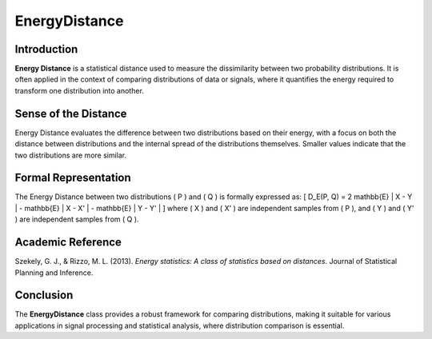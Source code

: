 EnergyDistance
==============

Introduction
------------
**Energy Distance** is a statistical distance used to measure the dissimilarity between two probability distributions. It is often applied in the context of comparing distributions of data or signals, where it quantifies the energy required to transform one distribution into another.

Sense of the Distance
---------------------
Energy Distance evaluates the difference between two distributions based on their energy, with a focus on both the distance between distributions and the internal spread of the distributions themselves. Smaller values indicate that the two distributions are more similar.

Formal Representation
----------------------
The Energy Distance between two distributions \( P \) and \( Q \) is formally expressed as:
\[
D_E(P, Q) = 2 \mathbb{E} \| X - Y \| - \mathbb{E} \| X - X' \| - \mathbb{E} \| Y - Y' \|
\]
where \( X \) and \( X' \) are independent samples from \( P \), and \( Y \) and \( Y' \) are independent samples from \( Q \).

Academic Reference
------------------
Szekely, G. J., & Rizzo, M. L. (2013). *Energy statistics: A class of statistics based on distances*. Journal of Statistical Planning and Inference.

Conclusion
----------
The **EnergyDistance** class provides a robust framework for comparing distributions, making it suitable for various applications in signal processing and statistical analysis, where distribution comparison is essential.
